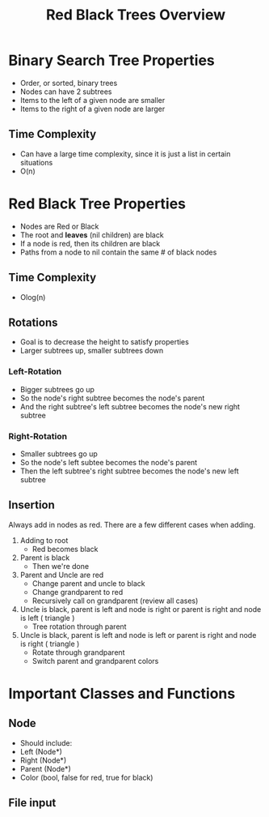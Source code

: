 #+TITLE: Red Black Trees Overview
#+DESCRIPTION: An overview of red black trees, their properties, rotation and insertion, and possible classes and methods needed to implement the tree

* Binary Search Tree Properties
  - Order, or sorted, binary trees
  - Nodes can have 2 subtrees
  - Items to the left of a given node are smaller
  - Items to the right of a given node are larger
** Time Complexity
   - Can have a large time complexity, since it is just a list in certain situations
   - O(n)
* Red Black Tree Properties
  - Nodes are Red or Black
  - The root and *leaves* (nil children) are black
  - If a node is red, then its children are black
  - Paths from a node to nil contain the same # of black nodes
** Time Complexity 
   - Olog(n)
** Rotations
   - Goal is to decrease the height to satisfy properties
   - Larger subtrees up, smaller subtrees down
*** Left-Rotation
    - Bigger subtrees go up
    - So the node's right subtree becomes the node's parent
    - And the right subtree's left subtree becomes the node's new right subtree
*** Right-Rotation
    - Smaller subtrees go up
    - So the node's left subtee becomes the node's parent
    - Then the left subtree's right subtree becomes the node's new left subtree
** Insertion
   Always add in nodes as red. There are a few different cases when adding.
   1) Adding to root
      - Red becomes black
   2) Parent is black
      - Then we're done
   3) Parent and Uncle are red
      - Change parent and uncle to black
      - Change grandparent to red
      - Recursively call on grandparent (review all cases)
   4) Uncle is black, parent is left and node is right or parent is right and node is left ( triangle )
      - Tree rotation through parent
   5) Uncle is black, parent is left and node is left or parent is right and node is right ( triangle )
      - Rotate through grandparent
      - Switch parent and grandparent colors
        
* Important Classes and Functions
** Node
   - Should include:
   - Left (Node*)
   - Right (Node*)
   - Parent (Node*)
   - Color (bool, false for red, true for black)
** File input
   
